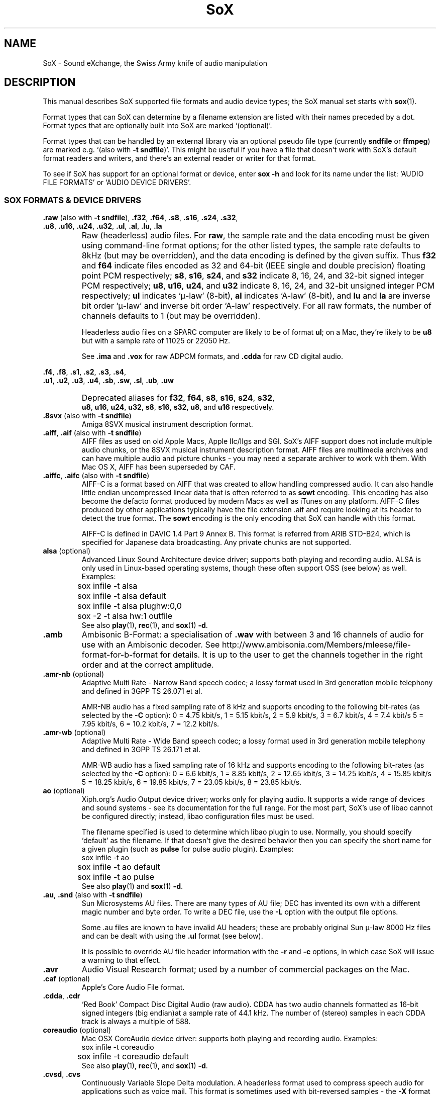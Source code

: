 '\" t
'\" The line above instructs most `man' programs to invoke tbl
'\"
'\" Separate paragraphs; not the same as PP which resets indent level.
.de SP
.if t .sp .5
.if n .sp
..
'\"
'\" Replacement em-dash for nroff (default is too short).
.ie n .ds m " - 
.el .ds m \(em
'\"
'\" Placeholder macro for if longer nroff arrow is needed.
.ds RA \(->
'\"
'\" Decimal point set slightly raised
.if t .ds d \v'-.15m'.\v'+.15m'
.if n .ds d .
'\"
'\" Enclosure macro for examples
.de EX
.SP
.nf
.ft CW
..
.de EE
.ft R
.SP
.fi
..
.TH SoX 7 "September 12, 2009" "soxformat" "Sound eXchange"
.SH NAME
SoX \- Sound eXchange, the Swiss Army knife of audio manipulation
.SH DESCRIPTION
This manual describes SoX supported file formats and audio device types;
the SoX manual set starts with
.BR sox (1).
.SP
Format types that can SoX can determine by a filename
extension are listed with their names preceded by a dot.
Format types that are optionally built into SoX
are marked `(optional)'.
.SP
Format types that can be handled by an
external library via an optional pseudo file type (currently
.B sndfile
or
.BR ffmpeg )
are marked e.g. `(also with \fB\-t sndfile\fR)'.  This might be
useful if you have a file that doesn't work with SoX's default format
readers and writers, and there's an external reader or writer for that
format.
.SP
To see if SoX has support for an optional format or device, enter
.B sox \-h
and look for its name under the list:
`AUDIO FILE FORMATS' or `AUDIO DEVICE DRIVERS'.
.SS SOX FORMATS & DEVICE DRIVERS
\&\fB.raw\fR (also with \fB\-t sndfile\fR),
\&\fB.f32\fR, \fB.f64\fR,
\&\fB.s8\fR, \fB.s16\fR, \fB.s24\fR, \fB.s32\fR,
.br
\&\fB.u8\fR, \fB.u16\fR, \fB.u24\fR, \fB.u32\fR,
\&\fB.ul\fR, \fB.al\fR, \fB.lu\fR, \fB.la\fR
.if t .sp -.5
.if n .sp -1
.TP
\ 
Raw (headerless) audio files.  For
.BR raw ,
the sample rate and the data encoding must be given using command-line
format options; for the other listed types, the sample rate defaults to
8kHz (but may be overridden), and the data encoding is defined by the
given suffix.  Thus \fBf32\fR and \fBf64\fR indicate files encoded as 32
and 64-bit (IEEE single and double precision) floating point PCM
respectively; \fBs8\fR, \fBs16\fR, \fBs24\fR, and \fBs32\fR indicate 8,
16, 24, and 32-bit signed integer PCM respectively; \fBu8\fR, \fBu16\fR,
\fBu24\fR, and \fBu32\fR indicate 8, 16, 24, and 32-bit unsigned integer
PCM respectively; \fBul\fR indicates `\(*m-law' (8-bit), \fBal\fR
indicates `A-law' (8-bit), and \fBlu\fR and \fBla\fR are inverse bit
order `\(*m-law' and inverse bit order `A-law' respectively.  For all raw
formats, the number of channels defaults to 1 (but may be overridden).
.SP
Headerless audio files on a SPARC computer are likely to be of format
\fBul\fR;  on a Mac, they're likely to be \fBu8\fR but with a
sample rate of 11025 or 22050\ Hz.
.SP
See
.B .ima
and
.B .vox
for raw ADPCM formats, and
.B .cdda
for raw CD digital audio.
.PP
\&\fB.f4\fR, \fB.f8\fR,
\&\fB.s1\fR, \fB.s2\fR, \fB.s3\fR, \fB.s4\fR,
.br
\&\fB.u1\fR, \fB.u2\fR, \fB.u3\fR, \fB.u4\fR,
\&\fB.sb\fR, \fB.sw\fR, \fB.sl\fR, \fB.ub\fR, \fB.uw\fR
.if t .sp -.5
.if n .sp -1
.TP
\ 
Deprecated aliases for
\fBf32\fR, \fBf64\fR, \fBs8\fR, \fBs16\fR, \fBs24\fR, \fBs32\fR,
.br
\fBu8\fR, \fBu16\fR, \fBu24\fR, \fBu32\fR,
\fBs8\fR, \fBs16\fR, \fBs32\fR, \fBu8\fR, and \fBu16\fR
respectively.
.TP
\&\fB.8svx\fR (also with \fB\-t sndfile\fR)
Amiga 8SVX musical instrument description format.
.TP
\&\fB.aiff\fR, \fB.aif\fR (also with \fB\-t sndfile\fR)
AIFF files as used on old Apple Macs, Apple IIc/IIgs and SGI.
SoX's AIFF support does not include multiple audio chunks,
or the 8SVX musical instrument description format.
AIFF files are multimedia archives and
can have multiple audio and picture chunks\*m
you may need a separate archiver to work with them.
With Mac OS X, AIFF has been superseded by CAF.
.TP
\&\fB.aiffc\fR, \fB.aifc\fR (also with \fB\-t sndfile\fR)
AIFF-C is a format based on AIFF that was created to allow
handling compressed audio.  It can also handle little
endian uncompressed linear data that is often referred to
as
.B sowt 
encoding.  This encoding has also become the defacto format produced by modern 
Macs as well as iTunes on any platform.  AIFF-C files produced 
by other applications typically have the file extension .aif and
require looking at its header to detect the true format.
The 
.B sowt
encoding is the only encoding that SoX can handle with this format.
.SP
AIFF-C is defined in DAVIC 1.4 Part 9 Annex B.
This format is referred from ARIB STD-B24, which is specified for
Japanese data broadcasting.  Any private chunks are not supported.
.TP
\fBalsa\fR (optional)
Advanced Linux Sound Architecture device driver; supports both playing and
recording audio.  ALSA is only used in Linux-based operating systems, though
these often support OSS (see below) as well.  Examples:
.EX
	sox infile -t alsa
	sox infile -t alsa default
	sox infile -t alsa plughw:0,0
	sox -2 -t alsa hw:1 outfile
.EE
See also
.BR play (1),
.BR rec (1),
and
.BR sox (1)
.BR \-d .
.TP
.B .amb
Ambisonic B-Format: a specialisation of
.B .wav
with between 3 and 16 channels of audio for use with an Ambisonic decoder.
See http://www.ambisonia.com/Members/mleese/file-format-for-b-format for
details.  It is up to the user to get the channels together in the right
order and at the correct amplitude.
.TP
\&\fB.amr\-nb\fR (optional)
Adaptive Multi Rate\*mNarrow Band speech codec; a lossy format used in 3rd
generation mobile telephony and defined in 3GPP TS 26.071 et al.
.SP
AMR-NB audio has a fixed sampling rate of 8 kHz and supports encoding
to the following bit-rates (as selected by the
.B \-C
option): 0 = 4\*d75 kbit/s, 1 = 5\*d15 kbit/s, 2 = 5\*d9 kbit/s, 3 =
6\*d7 kbit/s, 4 = 7\*d4 kbit/s 5 = 7\*d95 kbit/s, 6 = 10\*d2
kbit/s, 7 = 12\*d2 kbit/s.
.TP
\&\fB.amr\-wb\fR (optional)
Adaptive Multi Rate\*mWide Band speech codec; a lossy format used in 3rd
generation mobile telephony and defined in 3GPP TS 26.171 et al.
.SP
AMR-WB audio has a fixed sampling rate of 16 kHz and supports encoding
to the following bit-rates (as selected by the
.B \-C
option): 0 = 6\*d6 kbit/s, 1 = 8\*d85 kbit/s, 2 = 12\*d65 kbit/s, 3 =
14\*d25 kbit/s, 4 = 15\*d85 kbit/s 5 = 18\*d25 kbit/s, 6 = 19\*d85
kbit/s, 7 = 23\*d05 kbit/s, 8 = 23\*d85 kbit/s.
.TP
\fBao\fR (optional)
Xiph.org's Audio Output device driver; works only for playing audio.  It
supports a wide range of devices and sound systems\*msee its documentation
for the full range.  For the most part, SoX's use of libao cannot be
configured directly; instead, libao configuration files must be used.
.SP
The filename specified is used to determine which libao plugin to
use.  Normally, you should specify `default' as the filename.  If that
doesn't give the desired behavior then you can specify the short name
for a given plugin (such as \fBpulse\fR for pulse audio plugin).
Examples:
.EX
	sox infile -t ao
	sox infile -t ao default
	sox infile -t ao pulse
.EE
See also
.BR play (1)
and
.BR sox (1)
.BR \-d .
.TP
\&\fB.au\fR, \fB.snd\fR (also with \fB\-t sndfile\fR)
Sun Microsystems AU files.
There are many types of AU file;
DEC has invented its own with a different magic number
and byte order.  To write a DEC file, use the
.B \-L
option with the output file options.
.SP
Some .au files are known to have invalid AU headers; these
are probably original Sun \(*m-law 8000\ Hz files and
can be dealt with using the
.B .ul
format (see below).
.SP
It is possible to override AU file header information
with the
.B \-r
and
.B \-c
options, in which case SoX will issue a warning to that effect.
.TP
.B .avr
Audio Visual Research format;
used by a number of commercial packages
on the Mac.
.TP
\&\fB.caf\fR (optional)
Apple's Core Audio File format.
.TP
\&\fB.cdda\fR, \fB.cdr\fR
`Red Book' Compact Disc Digital Audio (raw audio).  CDDA has two audio
channels formatted as 16-bit signed integers (big endian)at a sample
rate of 44\*d1\ kHz.  The number of (stereo) samples in each CDDA
track is always a multiple of 588.
.TP
\fBcoreaudio\fR (optional)
Mac OSX CoreAudio device driver: supports both playing and recording
audio.  Examples:
.EX
	sox infile -t coreaudio
	sox infile -t coreaudio default
.EE
See also
.BR play (1),
.BR rec (1),
and
.BR sox (1)
.BR \-d .
.TP
\&\fB.cvsd\fR, \fB.cvs\fR
Continuously Variable Slope Delta modulation.
A headerless format used to compress speech audio for applications such as voice mail.
This format is sometimes used with bit-reversed samples\*mthe
.B \-X
format option can be used to set the bit-order.
.TP
\&\fB.cvu\fR
Continuously Variable Slope Delta modulation (unfiltered).
This is an alternative handler for CVSD that is unfiltered but can
be used with any bit-rate.  E.g.
.EX
	sox infile outfile.cvu rate 28k
	play -r 28k outfile.cvu sinc -3.4k
.EE
.TP
.B .dat
Text Data files.
These files contain a textual representation of the
sample data.  There is one line at the beginning
that contains the sample rate.  Subsequent lines
contain two numeric data items: the time since
the beginning of the first sample and the sample value.
Values are normalized so that the maximum and minimum
are 1 and \-1.  This file format can be used to
create data files for external programs such as
FFT analysers or graph routines.  SoX can also convert
a file in this format back into one of the other file
formats.
.TP
\&\fB.dvms\fR, \fB.vms\fR
Used in Germany to compress speech audio for voice mail.
A self-describing variant of
.BR cvsd .
.TP
\&\fB.fap\fR (optional)
See
.BR .paf .
.TP
\fBffmpeg\fR (optional)
This is a pseudo-type that forces ffmpeg to be used. The actual file
type is deduced from the file name (it cannot be used on stdio).
It can read a wide range of audio files, not all of which are
documented here, and also the audio track of many video files
(including AVI, WMV and MPEG). At present only the first audio track
of a file can be read.
.TP
\&\fB.flac\fR (optional; also with \fB\-t sndfile\fR)
Xiph.org's Free Lossless Audio CODEC compressed audio.
FLAC is an open, patent-free CODEC designed for compressing
music.  It is similar to MP3 and Ogg Vorbis, but lossless,
meaning that audio is compressed in FLAC without any loss in
quality.
.SP
SoX can read native FLAC files (.flac) but not Ogg FLAC files (.ogg).
[But see
.B .ogg
below for information relating to support for Ogg
Vorbis files.]
.SP
SoX can write native FLAC files according to a given or default
compression level.  8 is the default compression level and gives the
best (but slowest) compression; 0 gives the least (but fastest)
compression.  The compression level is selected using the
.B \-C
option [see
.BR sox (1)]
with a whole number from 0 to 8.
.TP
.B .fssd
An alias for the
.B .u8
format.
.TP
.B .gsrt
Grandstream ring-tone files.
Whilst this file format can contain A-Law, \(*m-law, GSM, G.722,
G.723, G.726, G.728, or iLBC encoded audio, SoX supports reading and
writing only A-Law and \(*m-law.  E.g.
.EX
   sox music.wav -t gsrt ring.bin
   play ring.bin
.EE
.TP
\&\fB.gsm\fR (optional; also with \fB\-t sndfile\fR)
GSM 06.10 Lossy Speech Compression.
A lossy format for compressing speech which is used in the
Global Standard for Mobile telecommunications (GSM).  It's good
for its purpose, shrinking audio data size, but it will introduce
lots of noise when a given audio signal is encoded and decoded
multiple times.  This format is used by some voice mail applications.
It is rather CPU intensive.
.TP
.B .hcom
Macintosh HCOM files.
These are Mac FSSD files with Huffman compression.
.TP
.B .htk
Single channel 16-bit PCM format used by HTK,
a toolkit for building Hidden Markov Model speech processing tools.
.TP
\&\fB.ircam\fR (also with \fB\-t sndfile\fR)
Another name for
.BR .sf .
.TP
\&\fB.ima\fR (also with \fB\-t sndfile\fR)
A headerless file of IMA ADPCM audio data. IMA ADPCM claims 16-bit precision
packed into only 4 bits, but in fact sounds no better than
.BR .vox .
.TP
\&\fB.lpc\fR, \fB.lpc10\fR
LPC-10 is a compression scheme for speech developed in the United
States. See http://www.arl.wustl.edu/~jaf/lpc/ for details. There is
no associated file format, so SoX's implementation is headerless.
.TP
\&\fB.mat\fR, \fB.mat4\fR, \fB.mat5\fR (optional)
Matlab 4.2/5.0 (respectively GNU Octave 2.0/2.1) format (.mat is the same as .mat4).
.TP
.B .m3u
A
.I playlist
format; contains a list of audio files.
SoX can read, but not write this file format.
See [1] for details of this format.
.TP
.B .maud
An IFF-conforming audio file type, registered by
MS MacroSystem Computer GmbH, published along
with the `Toccata' sound-card on the Amiga.
Allows 8bit linear, 16bit linear, A-Law, \(*m-law
in mono and stereo.
.TP
\&\fB.mp3\fR, \fB.mp2\fR (optional read, optional write)
MP3 compressed audio; MP3 (MPEG Layer 3) is a part of the patent-encumbered
MPEG standards for audio and video compression.  It is a lossy
compression format that achieves good compression rates with little
quality loss.
.SP
Because MP3 is patented, SoX cannot be distributed with MP3 support without
incurring the patent holder's fees.  Users who require SoX with MP3 support
must currently compile and build SoX with the MP3 libraries (LAME & MAD)
from source code, or, in some cases, obtain pre-built dynamically loadable
libraries.
.SP
MP3 compression parameters can be selected using SoX's \fB\-C\fR option
as follows
(note that the current syntax is subject to change):
.SP
The primary parameter to the LAME encoder is the bit rate. If the
value of the \fB\-C\fR value is a positive integer, it's taken as
the bitrate in kbps (e.g. if you specify 128, it uses 128 kbps).
.SP
The second most important parameter is probably "quality" (really
performance), which allows balancing encoding speed vs. quality.
In LAME, 0 specifies highest quality but is very slow, while
9 selects poor quality, but is fast. (5 is the default and 2 is
recommend as a good trade-off for high quality encodes.)
.SP
Becaues the \fB\-C\fR value is a float, the fractional part is used
to select quality. 128.2 selects 128 kbps encoding with a quality
of 2. There is one problem with this approach. We need 128 to specify
128 kbps encoding with default quality, so 0 means use default. Instead
of 0 you have to use .01 (or .99) to specify the highest quality
(128.01 or 128.99).
.SP
LAME uses bitrate to specify a constant bitrate, but higher quality
can be acheived using Variable Bit Rate (VBR). VBR quality (really
size) is selected using a number from 0 to 9. Use a value of 0 for high
quality, larger files, and 9 for smaller files of lower quality. 4 is
the default.
.SP
In order to squeeze the selection of VBR into the the \fB\-C\fR value
float we use negative numbers to select VRR. -4.2 would select default
VBR encoding (size) with high quality (speed). One special case is 0,
which is a valid VBR encoding parameter but not a valid bitrate.
Compression value of 0 is always treated as a high quality vbr, as a
result both -0.2 and 0.2 are treated as highest quality VBR (size) and
high quality (speed).
.SP
See also
.B Ogg Vorbis
for a similar format.
.TP
\&\fB.mp4\fR, \fB.m4a\fR (optional)
MP4 compressed audio.  MP3 (MPEG 4) is part of the
MPEG standards for audio and video compression.  See
.B mp3
for more information.
.TP
\&\fB.nist\fR (also with \fB\-t sndfile\fR)
See \fB.sph\fR.
.TP
\&\fB.ogg\fR, \fB.vorbis\fR (optional)
Xiph.org's Ogg Vorbis compressed audio; an open, patent-free CODEC designed
for music and streaming audio.  It is a lossy compression format (similar to
MP3, VQF & AAC) that achieves good compression rates with a minimum amount
of quality loss.
.SP
SoX can decode all types of Ogg Vorbis files, and can encode at different
compression levels/qualities given as a number from \-1 (highest
compression/lowest quality) to 10 (lowest compression, highest quality).
By default the encoding quality level is 3 (which gives an encoded rate
of approx. 112kbps), but this can be changed using the
.B \-C
option (see above) with a number from \-1 to 10; fractional numbers (e.g.
3\*d6) are also allowed.
Decoding is somewhat CPU intensive and encoding is very CPU intensive.
.SP
See also
.B .mp3
for a similar format.
.TP
\fBoss\fR (optional)
Open Sound System /dev/dsp device driver; supports both playing and
recording audio.  OSS support is available in Unix-like operating systems,
sometimes together with alternative sound systems (such as ALSA).  Examples:
.EX
	sox infile -t oss
	sox infile -t oss /dev/dsp
	sox -2 -t oss /dev/dsp outfile
.EE
See also
.BR play (1),
.BR rec (1),
and
.BR sox (1)
.BR \-d .
.TP
\&\fB.paf\fR, \fB.fap\fR (optional)
Ensoniq PARIS file format (big and little-endian respectively).
.TP
.B .pls
A
.I playlist
format; contains a list of audio files.
SoX can read, but not write this file format.
See [2] for details of this format.
.SP
Note: SoX support for SHOUTcast PLS relies on
.BR wget (1)
and is only partially supported: it's necessary to
specify the audio type manually, e.g.
.EX
	play -t mp3 \(dqhttp://a.server/pls?rn=265&file=filename.pls\(dq
.EE
and SoX does not know about alternative servers\*mhit Ctrl-C twice in
quick succession to quit.
.TP
.B .prc
Psion Record. Used in Psion EPOC PDAs (Series 5, Revo and similar) for
System alarms and recordings made by the built-in Record application.
When writing, SoX defaults to A-law, which is recommended; if you must
use ADPCM, then use the \fB\-i\fR switch. The sound quality is poor
because Psion Record seems to insist on frames of 800 samples or
fewer, so that the ADPCM CODEC has to be reset at every 800 frames,
which causes the sound to glitch every tenth of a second.
.TP
\fBpulseaudio\fR (optional)
PulseAudio driver; supports both playing and recording of audio.
PulseAudio is a cross platform networked sound server.  
If a file name is specified with this driver, it is ignored.  Examples:
.EX
	sox infile -t pulseaudio
	sox infile -t pulseaudio default
.EE
See also
.BR play (1),
.BR rec (1),
and
.BR sox (1)
.BR \-d .
.TP
\&\fB.pvf\fR (optional)
Portable Voice Format.
.TP
\&\fB.sd2\fR (optional)
Sound Designer 2 format.
.TP
\&\fB.sds\fR (optional)
MIDI Sample Dump Standard.
.TP
\&\fB.sf\fR (also with \fB\-t sndfile\fR)
IRCAM SDIF (Institut de Recherche et Coordination Acoustique/Musique
Sound Description Interchange Format). Used by academic music software
such as the CSound package, and the MixView sound sample editor.
.TP
\&\fB.sph\fR, \fB.nist\fR (also with \fB\-t sndfile\fR)
SPHERE (SPeech HEader Resources) is a file format defined by NIST
(National Institute of Standards and Technology) and is used with
speech audio.  SoX can read these files when they contain
\(*m-law and PCM data.  It will ignore any header information that
says the data is compressed using \fIshorten\fR compression and
will treat the data as either \(*m-law or PCM.  This will allow SoX
and the command line \fIshorten\fR program to be run together using
pipes to encompasses the data and then pass the result to SoX for processing.
.TP
.B .smp
Turtle Beach SampleVision files.
SMP files are for use with the PC-DOS package SampleVision by Turtle Beach
Softworks.  This package is for communication to several MIDI samplers.  All
sample rates are supported by the package, although not all are supported by
the samplers themselves.  Currently loop points are ignored.
.TP
.B .snd
See
.BR .au ,
.B .sndr
and
.BR .sndt .
.TP
\fBsndfile\fR (optional)
This is a pseudo-type that forces libsndfile to be used. For writing files, the
actual file type is then taken from the output file name; for reading
them, it is deduced from the file.
.TP
\fBsndio\fR (optional)
OpenBSD audio device driver; supports both playing and recording audio.
.EX
	sox infile -t sndio
.EE
See also
.BR play (1),
.BR rec (1),
and
.BR sox (1)
.BR \-d .
.TP
.B .sndr
Sounder files.
An MS-DOS/Windows format from the early '90s.
Sounder files usually have the extension `.SND'.
.TP
.B .sndt
SoundTool files.
An MS-DOS/Windows format from the early '90s.
SoundTool files usually have the extension `.SND'.
.TP
.B .sou
An alias for the
.B .u8
raw format.
.TP
.B .sox
SoX's native uncompressed PCM format, intended for storing (or piping)
audio at intermediate processing points (i.e. between SoX invocations).
It has much in common with the popular WAV, AIFF, and AU uncompressed PCM
formats, but has the following specific characteristics: the PCM samples
are always stored as 32 bit signed integers, the samples are stored (by
default) as `native endian', and the number of samples in the file is
recorded as a 64-bit integer.  Comments are also supported.
.SP
See `Special Filenames' in
.BR sox (1)
for examples of using the
.B .sox
format with `pipes'.
.TP
\fBsunau\fR (optional)
Sun /dev/audio device driver; supports both playing and
recording audio.  For example:
.EX
	sox infile -t sunau /dev/audio
.EE
or
.EX
	sox infile -t sunau -U -c 1 /dev/audio
.EE
for older sun equipment.
.SP
See also
.BR play (1),
.BR rec (1),
and
.BR sox (1)
.BR \-d .
.TP
.B .txw
Yamaha TX-16W sampler.
A file format from a Yamaha sampling keyboard which wrote IBM-PC
format 3\*d5\(dq floppies.  Handles reading of files which do not have
the sample rate field set to one of the expected by looking at some
other bytes in the attack/loop length fields, and defaulting to
33\ kHz if the sample rate is still unknown.
.TP
.B .vms
See
.BR .dvms .
.TP
\&\fB.voc\fR (also with \fB\-t sndfile\fR)
Sound Blaster VOC files.
VOC files are multi-part and contain silence parts, looping, and
different sample rates for different chunks.
On input, the silence parts are filled out, loops are rejected,
and sample data with a new sample rate is rejected.
Silence with a different sample rate is generated appropriately.
On output, silence is not detected, nor are impossible sample rates.
SoX supports reading (but not writing) VOC files with multiple
blocks, and files containing \(*m-law, A-law, and 2/3/4-bit ADPCM samples.
.TP
.B .vorbis
See
.BR .ogg .
.TP
\&\fB.vox\fR (also with \fB\-t sndfile\fR)
A headerless file of Dialogic/OKI ADPCM audio data commonly comes with the
extension .vox.  This ADPCM data has 12-bit precision packed into only 4-bits.
.SP
Note: some early Dialogic hardware does not always reset the ADPCM
encoder at the start of each vox file.  This can result in clipping
and/or DC offset problems when it comes to decoding the audio.  Whilst
little can be done about the clipping, a DC offset can be removed by
passing the decoded audio through a high-pass filter, e.g.:
.EX
	sox input.vox output.wav highpass 10
.EE
.TP
\&\fB.w64\fR (optional)
Sonic Foundry's 64-bit RIFF/WAV format.
.TP
\&\fB.wav\fR (also with \fB\-t sndfile\fR)
Microsoft .WAV RIFF files.
This is the native audio file format of Windows, and widely used for uncompressed audio.
.SP
Normally \fB.wav\fR files have all formatting information
in their headers, and so do not need any format options
specified for an input file.  If any are, they will
override the file header, and you will be warned to this effect.
You had better know what you are doing! Output format
options will cause a format conversion, and the \fB.wav\fR
will written appropriately.
.SP
SoX can read and write linear PCM, \(*m-law, A-law, MS ADPCM, and IMA (or DVI) ADPCM.
WAV files can also contain audio encoded in many other ways (not currently
supported with SoX) e.g. MP3; in some cases such a file can still be
read by SoX by overriding the file type, e.g.
.EX
   play -t mp3 mp3-encoded.wav
.EE
Big endian versions of RIFF files, called RIFX, are also supported.
To write a RIFX file, use the
.B \-B
option with the output file options.
.TP
\fBwaveaudio\fR (optional)
MS-Windows native audio device driver.  Examples:
.EX
	sox infile -t waveaudio
	sox infile -t waveaudio default
	sox infile -t waveaudio 1
	sox infile -t waveaudio "High Definition Audio Device ("
.EE
If the device name is omitted, \fB-1\fR, or \fBdefault\fR, then you
get the `Microsoft Wave Mapper' device.  Wave Mapper means `use the
system default audio devices'.  You can control what `default' means
via the OS Control Panel.
.SP
If the device name given is some other number, you get that audio
device by index; so recording with device name \fB0\fR would get the
first input device (perhaps the microphone), \fB1\fR would get the
second (perhaps line in), etc.  Playback using \fB0\fR will get the
first output device (usually the only audio device).
.SP
If the device name given is something other than a number, SoX tries
to match it (maximum 31 characters) against the names of the available
devices.
.SP
See also
.BR play (1),
.BR rec (1),
and
.BR sox (1)
.BR \-d .
.TP
.B .wavpcm
A non-standard, but widely used, variant of
.BR .wav .
Some applications cannot read a standard WAV file header for PCM-encoded
data with sample-size greater than 16-bits or with more than two
channels, but can read a non-standard
WAV header.  It is likely that such applications will eventually be
updated to support the standard header, but in the mean time, this SoX
format can be used to create files with the non-standard header that
should work with these applications.  (Note that SoX will automatically
detect and read WAV files with the non-standard header.)
.SP
The most common use of this file-type is likely to be along the following
lines:
.EX
	sox infile.any -t wavpcm -s outfile.wav
.EE
.TP
\&\fB.wv\fR (optional)
WavPack lossless audio compression.  Note that, when converting
.B .wav
to this format and back again,
the RIFF header is not necessarily preserved losslessly (though the audio is).
.TP
\&\fB.wve\fR (also with \fB\-t sndfile\fR)
Psion 8-bit A-law.  Used on Psion SIBO PDAs (Series 3 and similar).
This format is deprecated in SoX, but will continue to be used in
libsndfile.
.TP
.B .xa
Maxis XA files.
These are 16-bit ADPCM audio files used by Maxis games.  Writing .xa files is
currently not supported, although adding write support should not be very
difficult.
.TP
\&\fB.xi\fR (optional)
Fasttracker 2 Extended Instrument format.
.SH SEE ALSO
.BR sox (1),
.BR soxi (1),
.BR libsox (3),
.BR octave (1),
.BR wget (1)
.SP
The SoX web page at http://sox.sourceforge.net
.br
SoX scripting examples at http://sox.sourceforge.net/Docs/Scripts
.SS References
.TP
[1]
Wikipedia,
.IR "M3U" ,
http://en.wikipedia.org/wiki/M3U
.TP
[2]
Wikipedia,
.IR "PLS" ,
http://en.wikipedia.org/wiki/PLS_(file_format)
.SH LICENSE
Copyright 1998\-2009 Chris Bagwell and SoX Contributors.
.br
Copyright 1991 Lance Norskog and Sundry Contributors.
.SH AUTHORS
Chris Bagwell (cbagwell@users.sourceforge.net).
Other authors and contributors are listed in the ChangeLog file that
is distributed with the source code.
